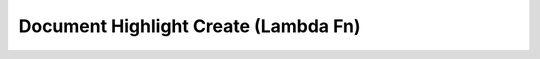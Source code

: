 Document Highlight Create (Lambda Fn)
=====================================

.. autopydantic_model:: app.controllers.document_highlight_create.lambda_function.Event

.. autopydantic_model:: app.controllers.document_highlight_create.lambda_function.Response
